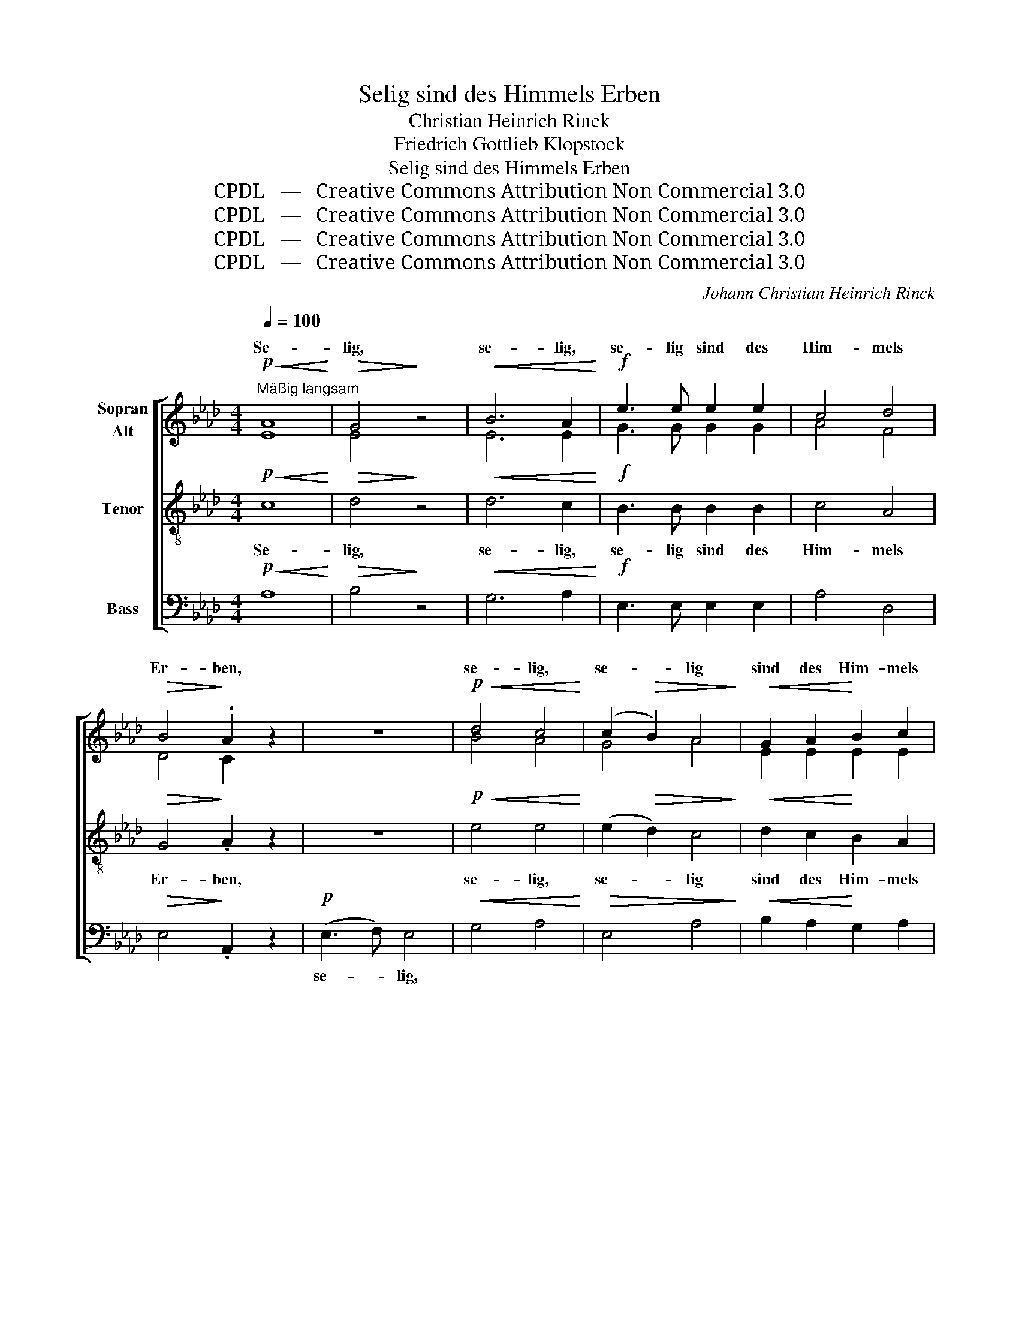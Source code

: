 X:1
T:Selig sind des Himmels Erben
T:Christian Heinrich Rinck
T:Friedrich Gottlieb Klopstock
T:Selig sind des Himmels Erben
T:CPDL   —   Creative Commons Attribution Non Commercial 3.0
T:CPDL   —   Creative Commons Attribution Non Commercial 3.0
T:CPDL   —   Creative Commons Attribution Non Commercial 3.0
T:CPDL   —   Creative Commons Attribution Non Commercial 3.0
C:Johann Christian Heinrich Rinck
Z:Friedrich Gottlieb Klopstock
Z:CPDL   —   Creative Commons Attribution Non Commercial 3.0
%%score [ ( 1 2 ) 3 4 ]
L:1/8
Q:1/4=100
M:4/4
K:Ab
V:1 treble nm="Sopran\nAlt"
V:2 treble 
V:3 treble-8 nm="Tenor"
V:4 bass nm="Bass"
V:1
"^Mäßig langsam"!p!!<(! A8!<)! |!>(! G4!>)! z4 |!<(! B6 A2!<)! |!f! e3 e e2 e2 | c4 d4 | %5
w: Se-|lig,|se- lig,|se- lig sind des|Him- mels|
!>(! B4!>)! .A2 z2 | z8 |!p!!<(! d4 c4!<)! | (c2!>(! B2) A4!>)! |!<(! G2 A2!<)! B2 c2 | %10
w: Er- ben,||se- lig,|se- * lig|sind des Him- mels|
 (e6!>(! c2) | B4!>)! z2 B2 | c6 G2 |!>(! A4 B4!>)! |!p! G6 G2 | A4 A2 A2 | B3!<(! B B2!<)! c2 | %17
w: Er- *|ben, die|To- ten,|die im|Her- ren|ster- ben, zur|Auf- er- ste- hung|
 e3!>(! d c2!>)! c2 | e6 e2 | e6 e2 |!f! g4 f4 | e4 z4 | z8 | z4 z2"^Chor"!p!!<(! E2!<)! | e6 d2 | %25
w: ein- ge- weiht, zur|Auf- er-|ste- hung|ein- ge-|weiht!||In|Frie- den|
 c2 ed c2 z2 |!pp! A4 A2 A2 | B4 B4 |!<(! c8-!<)! |!>(! c4!>)! z2!mf! c>c | c2 c2 z2"^cresc." c>c | %31
w: ru- hen _ sie,|los von der|Er- de|Müh!|_ Ho- si-|an- na! Ho- si-|
 d2 d2 z2!<(! d>d!<)! |!f!!>(! f8!>)! | d6!mf! B2 | (G4 A2) c2 | B4 z2!<(! c2!<)! | %36
w: an- na! Ho- si-|an-|na! Vor|Got- * tes|Thron, zu|
 (e2 d4)!>(! c2!>)! | B2 z2 z4 | z8 | z4 z2!f! d2 | (c2 B2) A2 f2 | e3 c e2 c2 |!>(! B4 B4 | %43
w: sei- * nem|Sohn,||be-|glei- * ten, be-|glei- ten ih- re|Wer- ke|
 A4!>)! z2!f! E>E | A2 A2 z2"^cresc." A>A | c2 c2 z2!ff! c>c | !^!e4!>(! c2!>)!!<(! c>c!<)! | %47
w: sie! Ho- si-|an- na! Ho- si-|an- na! Ho- si-|an- na! Ho- si-|
 !^!e4 c2!ff! c>c | B8 | A4 z4 |] %50
w: an- na! Ho- si-|an-|na!|
V:2
 E8 | E4 x4 | E6 E2 | G3 G G2 G2 | A4 F4 | D4 C2 x2 | x8 | B4 A4 | G4 A4 | E2 E2 E2 E2 | A8 | %11
w: |||||||||||
 G4 x2 F2 | (F2 =E2 F2) G2 | F4 F4 | =E6 E2 | F4 F2 F2 | G3 G G2 A2 | B3 B A2 z2 | %18
w: |||||||
 z2 A2"^cresc." G2 ^F2 | G6 G2 | B6 A2 | G4 x4 | x8 | z8 | z2!p! E2 E2 E2 | E2 E2 E2 x2 | %26
w: zur Auf- er-|ste- hung|ein- ge-|weiht!|||in Frie- den||
 F4 F2 F2 | F4 F4 | =E8- | E4 x2 =E>E | F2 F2 x2 _G>G | F2 F2 x2 F>F | A8 | F6 F2 | E6 E2 | %35
w: |||||||||
 E2 E2 E4- | E6 E2 | E2 x2 x4 | x8 | x4 x2 G2 | (A2 G2) A2 A2 | A3 A A2 A2 | A4 G4 | A4 x2 E>E | %44
w: * zu sei-|* nem|Sohn,|||||||
 E2 E2 x2 E>E | E2 E2 x2 E>E | E4 E2 E>E | E4 E2 A>A | (A4 G4) | A4 x4 |] %50
w: ||||||
V:3
!p!!<(! c8!<)! |!>(! d4!>)! z4 |!<(! d6 c2!<)! |!f! B3 B B2 B2 | c4 A4 |!>(! G4!>)! .A2 z2 | z8 | %7
w: Se-|lig,|se- lig,|se- lig sind des|Him- mels|Er- ben,||
!p!!<(! e4 e4!<)! | (e2!>(! d2) c4!>)! |!<(! d2 c2!<)! B2 A2 | (c6!>(! A2) | %11
w: se- lig,|se- * lig|sind des Him- mels|Er- *|
 e2!>)!!mf! B2 (e2 _d2 | c6) c2 |!>(! c4 d4!>)! |!p! c6 c2 | c4 c2 c2 | _e3!<(! e e2!<)! e2 | %17
w: ben, die To- *|* ten,|die im|Her- ren|ster- ben, zur|Auf- er- ste- hung|
 e3!>(! e e2!>)! z2 | z2 c2"^cresc." B2 =A2 | B6 e2 |!f! e4 =d4 |!>(! e4!>)! z2!p! E2 | %22
w: ein- ge- weiht,|zur Auf- er-|ste- hung|ein- ge-|weiht! In|
!<(! [B_d]6!<)! [Ac]2 | [GB]2 [Bd][Ac] [GB]2 z2 | z2!p!!>(! c2 c2 G2!>)! | A2 B2 c2 z2 | %26
w: Frie- den|ru- hen _ sie,|in Frie- den|ru- hen sie,|
!pp! c4 c2 c2 | d4 F4 |!<(! G8-!<)! |!>(! G4!>)! z2!mf! G>G | A2 A2 z2"^cresc." A>A | %31
w: los von der|Er- de|Müh!|_ Ho- si-|an- na! Ho- si-|
 A2 A2 z2!<(! A>A!<)! |!f!!>(! d8!>)! | A6!mf! B2 | (B2 d2 c2) A2 | G4 z2!<(! A2!<)! | %36
w: an- na! Ho- si-|an-|na! Vor|Got- * * tes|Thron, zu|
 (B4!>(! A2) A2!>)! | G2!mf!!<(! E2 F2 G2 | (A2 B2 c2) d2!<)! |!f! e3 E E2 B2 | (c2 d2) e2 d2 | %41
w: sei- * nem|Sohn, be- glei- ten|ih- * * re|Wer- ke sie, be-|glei- * ten, be-|
 c3 c c2 c2 |!>(! e6 d2 | c4!>)! z2!f! c>c | c2 c2 z2"^cresc." c>c | c2 c2 z2!ff! c>c | %46
w: glei- ten ih- re|Wer- ke|sie! Ho- si-|an- na! Ho- si-|an- na! Ho- si-|
 !^!B4!>(! c2!>)!!<(! c>c!<)! | !^!B4 c2!ff! A>A |!<(! (f4!<)!!>(! e2 d2)!>)! | c4 z4 |] %50
w: an- na! Ho- si-|an- na! Ho- si-|an- * *|na!|
V:4
!p!!<(! A,8!<)! |!>(! B,4!>)! z4 |!<(! G,6 A,2!<)! |!f! E,3 E, E,2 E,2 | A,4 D,4 | %5
w: |||||
!>(! E,4!>)! .A,,2 z2 |!p! (E,3 F,) E,4 |!<(! G,4 A,4!<)! |!>(! E,4 A,4!>)! | %9
w: |se- * lig,|||
!<(! B,2 A,2!<)! G,2 A,2 | E,8 |!>(! E,4!>)! z4 | z2 C,2 =D,2 =E,2 |!>(! F,4 B,,4!>)! | %14
w: |||die To- ten,||
!p! C,6 C,2 | F,4 F,2 F,2 | _E,3!<(! E, E,2!<)! A,2 | G,3!>(! G, A,2!>)! z2 | z8 | z2 B,2 G,2 E,2 | %20
w: |||||zur Auf- er-|
!f! B,3 B, B,,2!>(! B,,2 | E,4!>)! z4 | z2!p! E,2 G,2 A,2 | E,3 E, E,2 z2 | %24
w: ste- hung ein- ge-|weiht!|In Frie- den|ru- hen sie,|
 z2!p!!>(! A,,2 C,2 E,2!>)! | A,2 G,2 A,2 z2 |!pp! F,4 F,2 F,2 | D,4 D,4 |!<(! C,8-!<)! | %29
w: |||||
!>(! C,4!>)! z2!mf! C,>C, | F,2 F,2 z2"^cresc." _E,>E, | D,2 D,2 z2!<(! D,>D,!<)! |!f!!>(! D8!>)! | %33
w: ||||
 D,6!mf! D,2 | E,6 E,2 | E,4 z2!<(! A,2!<)! | (G,4!>(! A,2) A,2!>)! | E,2!mf!!<(! E,2 F,2 G,2 | %38
w: |||||
 (A,2 B,2 C2) D2!<)! |!f! E3 E, E,2 E,2 | (A,,2 B,,2) C,2 D,2 | E,3 A, C2 A,2 |!>(! E,4 E,4 | %43
w: |||||
 A,4!>)! z2!f! A,,>A,, | A,2 A,2 z2"^cresc." A,,>A,, | A,2 A,2 z2!ff! A,>A, | %46
w: |||
 !^!G,4!>(! A,2!>)!!<(! A,>A,!<)! | !^!G,4 A,2!ff! F,>F, |!<(! (D,4!<)!!>(! E,4)!>)! | A,,4 z4 |] %50
w: ||||

